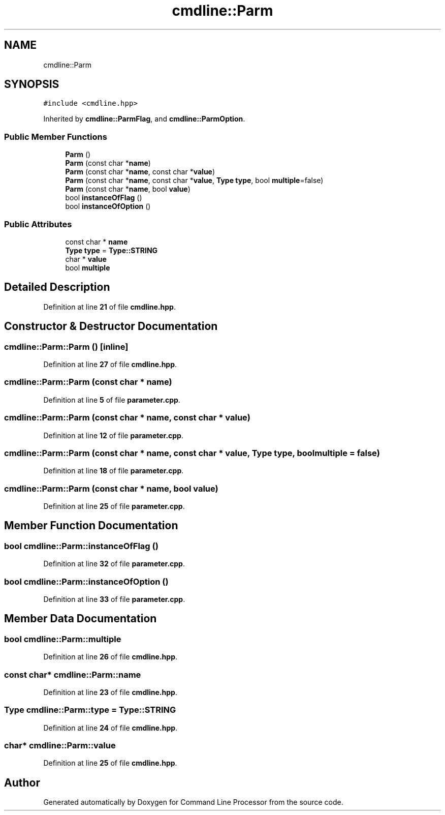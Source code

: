 .TH "cmdline::Parm" 3 "Wed Nov 3 2021" "Version 0.2.3" "Command Line Processor" \" -*- nroff -*-
.ad l
.nh
.SH NAME
cmdline::Parm
.SH SYNOPSIS
.br
.PP
.PP
\fC#include <cmdline\&.hpp>\fP
.PP
Inherited by \fBcmdline::ParmFlag\fP, and \fBcmdline::ParmOption\fP\&.
.SS "Public Member Functions"

.in +1c
.ti -1c
.RI "\fBParm\fP ()"
.br
.ti -1c
.RI "\fBParm\fP (const char *\fBname\fP)"
.br
.ti -1c
.RI "\fBParm\fP (const char *\fBname\fP, const char *\fBvalue\fP)"
.br
.ti -1c
.RI "\fBParm\fP (const char *\fBname\fP, const char *\fBvalue\fP, \fBType\fP \fBtype\fP, bool \fBmultiple\fP=false)"
.br
.ti -1c
.RI "\fBParm\fP (const char *\fBname\fP, bool \fBvalue\fP)"
.br
.ti -1c
.RI "bool \fBinstanceOfFlag\fP ()"
.br
.ti -1c
.RI "bool \fBinstanceOfOption\fP ()"
.br
.in -1c
.SS "Public Attributes"

.in +1c
.ti -1c
.RI "const char * \fBname\fP"
.br
.ti -1c
.RI "\fBType\fP \fBtype\fP = \fBType::STRING\fP"
.br
.ti -1c
.RI "char * \fBvalue\fP"
.br
.ti -1c
.RI "bool \fBmultiple\fP"
.br
.in -1c
.SH "Detailed Description"
.PP 
Definition at line \fB21\fP of file \fBcmdline\&.hpp\fP\&.
.SH "Constructor & Destructor Documentation"
.PP 
.SS "cmdline::Parm::Parm ()\fC [inline]\fP"

.PP
Definition at line \fB27\fP of file \fBcmdline\&.hpp\fP\&.
.SS "cmdline::Parm::Parm (const char * name)"

.PP
Definition at line \fB5\fP of file \fBparameter\&.cpp\fP\&.
.SS "cmdline::Parm::Parm (const char * name, const char * value)"

.PP
Definition at line \fB12\fP of file \fBparameter\&.cpp\fP\&.
.SS "cmdline::Parm::Parm (const char * name, const char * value, \fBType\fP type, bool multiple = \fCfalse\fP)"

.PP
Definition at line \fB18\fP of file \fBparameter\&.cpp\fP\&.
.SS "cmdline::Parm::Parm (const char * name, bool value)"

.PP
Definition at line \fB25\fP of file \fBparameter\&.cpp\fP\&.
.SH "Member Function Documentation"
.PP 
.SS "bool cmdline::Parm::instanceOfFlag ()"

.PP
Definition at line \fB32\fP of file \fBparameter\&.cpp\fP\&.
.SS "bool cmdline::Parm::instanceOfOption ()"

.PP
Definition at line \fB33\fP of file \fBparameter\&.cpp\fP\&.
.SH "Member Data Documentation"
.PP 
.SS "bool cmdline::Parm::multiple"

.PP
Definition at line \fB26\fP of file \fBcmdline\&.hpp\fP\&.
.SS "const char* cmdline::Parm::name"

.PP
Definition at line \fB23\fP of file \fBcmdline\&.hpp\fP\&.
.SS "\fBType\fP cmdline::Parm::type = \fBType::STRING\fP"

.PP
Definition at line \fB24\fP of file \fBcmdline\&.hpp\fP\&.
.SS "char* cmdline::Parm::value"

.PP
Definition at line \fB25\fP of file \fBcmdline\&.hpp\fP\&.

.SH "Author"
.PP 
Generated automatically by Doxygen for Command Line Processor from the source code\&.
